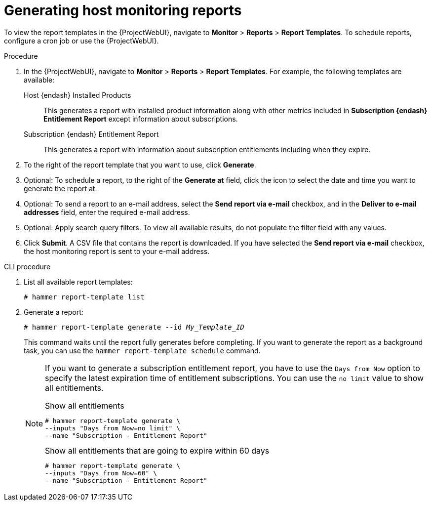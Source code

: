 [id="Generating_Host_Monitoring_Reports_{context}"]
= Generating host monitoring reports

To view the report templates in the {ProjectWebUI}, navigate to *Monitor* > *Reports* > *Report Templates*.
To schedule reports, configure a cron job or use the {ProjectWebUI}.

.Procedure
. In the {ProjectWebUI}, navigate to *Monitor* > *Reports* > *Report Templates*.
For example, the following templates are available:
Host {endash} Installed Products:: This generates a report with installed product information along with other metrics included in *Subscription {endash} Entitlement Report* except information about subscriptions.

Subscription {endash} Entitlement Report:: This generates a report with information about subscription entitlements including when they expire.

. To the right of the report template that you want to use, click *Generate*.
. Optional: To schedule a report, to the right of the *Generate at* field, click the icon to select the date and time you want to generate the report at.
. Optional: To send a report to an e-mail address, select the *Send report via e-mail* checkbox, and in the *Deliver to e-mail addresses* field, enter the required e-mail address.
. Optional: Apply search query filters.
To view all available results, do not populate the filter field with any values.
. Click *Submit*.
A CSV file that contains the report is downloaded.
If you have selected the *Send report via e-mail* checkbox, the host monitoring report is sent to your e-mail address.

.CLI procedure
. List all available report templates:
+
[options="nowrap", subs="+quotes,verbatim,attributes"]
----
# hammer report-template list
----
. Generate a report:
+
[options="nowrap", subs="+quotes,verbatim,attributes"]
----
# hammer report-template generate --id _My_Template_ID_
----
+
This command waits until the report fully generates before completing.
If you want to generate the report as a background task, you can use the `hammer report-template schedule` command.
+
[NOTE]
====
If you want to generate a subscription entitlement report, you have to use the `Days from Now` option to specify the latest expiration time of entitlement subscriptions.
You can use the `no limit` value to show all entitlements.

.Show all entitlements
[options="nowrap", subs="+quotes,attributes,verbatim"]
----
# hammer report-template generate \
--inputs "Days from Now=no limit" \
--name "Subscription - Entitlement Report"
----

.Show all entitlements that are going to expire within 60 days
[options="nowrap", subs="+quotes,attributes,verbatim"]
----
# hammer report-template generate \
--inputs "Days from Now=60" \
--name "Subscription - Entitlement Report"
----
====
